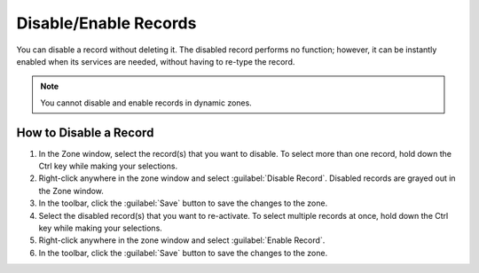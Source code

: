 .. meta::
   :description: How to disable and/or enable DNS records in Micetro by Men&Mice
   :keywords: disable DNS records, dns, dns records 

.. _console-disable-enable-dns-record:

Disable/Enable Records
----------------------

You can disable a record without deleting it. The disabled record performs no function; however, it can be instantly enabled when its services are needed, without having to re-type the record.

.. note::
  You cannot disable and enable records in dynamic zones.

How to Disable a Record
^^^^^^^^^^^^^^^^^^^^^^^

1. In the Zone window, select the record(s) that you want to disable. To select more than one record, hold down the Ctrl key while making your selections.

2. Right-click anywhere in the zone window and select :guilabel:`Disable Record`. Disabled records are grayed out in the Zone window.

3. In the toolbar, click the :guilabel:`Save` button to save the changes to the zone.

4. Select the disabled record(s) that you want to re-activate. To select multiple records at once, hold down the Ctrl key while making your selections.

5. Right-click anywhere in the zone window and select :guilabel:`Enable Record`.

6. In the toolbar, click the :guilabel:`Save` button to save the changes to the zone.

.. image:: ../../images/console-dns-records-disable.png
  :width: 60%
  :align: center
